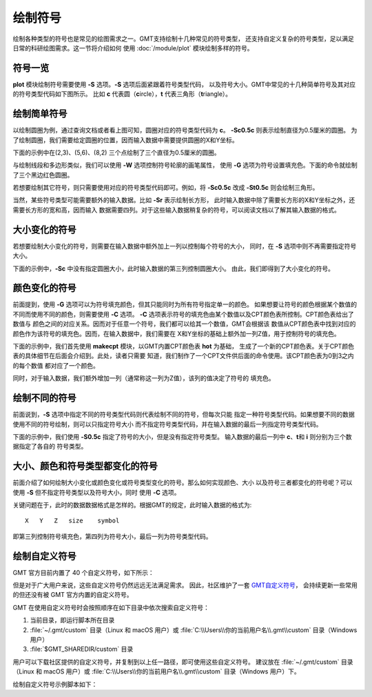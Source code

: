 绘制符号
========

绘制各种类型的符号也是常见的绘图需求之一。GMT支持绘制十几种常见的符号类型，
还支持自定义复杂的符号类型，足以满足日常的科研绘图需求。这一节将介绍如何
使用 :doc:`/module/plot` 模块绘制多样的符号。

符号一览
--------

**plot** 模块绘制符号需要使用 **-S** 选项。\ **-S** 选项后面紧跟着符号类型代码，
以及符号大小。GMT中常见的十几种简单符号及其对应的符号类型代码如下图所示。
比如 **c** 代表圆（\ **c**\ ircle），\ **t** 代表三角形（\ **t**\ riangle）。

.. gmtplot:: symbols.sh
    :show-code: false

绘制简单符号
------------

以绘制圆圈为例，通过查询文档或者看上图可知，圆圈对应的符号类型代码为 **c**\ 。
**-Sc0.5c** 则表示绘制直径为0.5厘米的圆圈。
为了绘制圆圈，我们需要给定圆圈的位置，因而输入数据中需要提供圆圈的X和Y坐标。

下面的示例中在(2,3)、(5,6)、(8,2) 三个点绘制了三个直径为0.5厘米的圆圈。

.. gmtplot::
    :width: 60%

    gmt begin symbols png,pdf
    gmt plot -R0/10/0/10 -JX10c/10c -Baf -Sc0.5c << EOF
    2 3
    5 6
    8 2
    EOF
    gmt end show

与绘制线段和多边形类似，我们可以使用 **-W** 选项控制符号轮廓的画笔属性，
使用 **-G** 选项为符号设置填充色。下面的命令就绘制了三个黑边红色圆圈。

.. gmtplot::
    :width: 60%

    gmt begin symbols png,pdf
    gmt plot -R0/10/0/10 -JX10c/10c -Baf -Sc0.5c -W1p,black -Gred << EOF
    2 3
    5 6
    8 2
    EOF
    gmt end show

若想要绘制其它符号，则只需要使用对应的符号类型代码即可。例如，将 **-Sc0.5c**
改成 **-St0.5c** 则会绘制三角形。

当然，某些符号类型可能需要额外的输入数据。比如 **-Sr** 表示绘制长方形，
此时输入数据中除了需要长方形的X和Y坐标之外，还需要长方形的宽和高，因而输入
数据需要四列。对于这些输入数据稍复杂的符号，可以阅读文档以了解其输入数据的格式。

大小变化的符号
--------------

若想要绘制大小变化的符号，则需要在输入数据中额外加上一列以控制每个符号的大小，
同时，在 **-S** 选项中则不再需要指定符号大小。

下面的示例中，\ **-Sc** 中没有指定圆圈大小，此时输入数据的第三列控制圆圈大小。
由此，我们即得到了大小变化的符号。

.. gmtplot::
    :width: 60%

    gmt begin symbols png,pdf
    gmt plot -R0/10/0/10 -JX10c/10c -Baf -Sc -W1p,black -Gred << EOF
    2 3 0.3
    5 6 0.8
    8 2 0.5
    EOF
    gmt end show

颜色变化的符号
--------------

前面提到，使用 **-G** 选项可以为符号填充颜色，但其只能同时为所有符号指定单一的颜色。
如果想要让符号的颜色根据某个数值的不同而使用不同的颜色，则需要使用 **-C** 选项。
**-C** 选项表示符号的填充色由某个数值以及CPT颜色表所控制。CPT颜色表给出了数值与
颜色之间的对应关系。因而对于任意一个符号，我们都可以给其一个数值，GMT会根据该
数值从CPT颜色表中找到对应的颜色作为该符号的填充色。因而，在输入数据中，我们需要在
X和Y坐标的基础上额外加一列Z值，用于控制符号的填充色。

下面的示例中，我们首先使用 **makecpt** 模块，以GMT内置CPT颜色表 **hot** 为基础，
生成了一个新的CPT颜色表。关于CPT颜色表的具体细节在后面会介绍到。此处，读者只需要
知道，我们制作了一个CPT文件供后面的命令使用。该CPT颜色表为0到3之内的每个数值
都对应了一个颜色。

同时，对于输入数据，我们额外增加一列（通常称这一列为Z值），该列的值决定了符号的
填充色。

.. gmtplot::
    :width: 60%

    gmt begin symbols png,pdf
    gmt makecpt -Chot -T0/3/1
    gmt plot -R0/10/0/10 -JX10c/10c -Baf -Sc0.5c -W1p,black -C << EOF
    2   3   0
    5   6   1
    8   2   2
    EOF
    gmt end show

绘制不同的符号
--------------

前面说到，\ **-S** 选项中指定不同的符号类型代码则代表绘制不同的符号，但每次只能
指定一种符号类型代码。如果想要不同的数据使用不同的符号绘制，则可以只指定符号大小
而不指定符号类型代码，并在输入数据的最后一列指定符号类型代码。

下面的示例中，我们使用 **-S0.5c** 指定了符号的大小，但是没有指定符号类型。
输入数据的最后一列中 **c**\ 、\ **t**\ 和 **i** 则分别为三个数据指定了各自的
符号类型。

.. gmtplot::
    :width: 60%

    gmt begin symbols png,pdf
    gmt basemap -R0/10/0/10 -JX10c/10c -Baf
    gmt plot -S0.5c -W1p,black -Gred << EOF
    2 3 c
    5 6 t
    8 2 i
    EOF
    gmt end show

大小、颜色和符号类型都变化的符号
--------------------------------

前面介绍了如何绘制大小变化或颜色变化或符号类型变化的符号。那么如何实现颜色、大小
以及符号三者都变化的符号呢？可以使用 **-S** 但不指定符号类型以及符号大小，同时
使用 **-C** 选项。

关键问题在于，此时的数据数据格式是怎样的。根据GMT的规定，此时输入数据的格式为::

    X   Y   Z   size    symbol

即第三列控制符号填充色，第四列为符号大小，最后一列为符号类型代码。

.. gmtplot::
    :width: 60%

    gmt begin symbols png,pdf
    gmt makecpt -Chot -T0/3/1
    gmt plot -R0/10/0/10 -JX10c/10c -Baf -S -W1p,black -C << EOF
    2   3   0   0.3 c
    5   6   1   0.8 t
    8   2   2   0.5 i
    EOF
    gmt end show

.. _custom_symbols_id:

绘制自定义符号
----------------

GMT 官方目前内置了 40 个自定义符号，如下所示：

.. image:: GMT_custom_symbol_def.png
    :alt: GMT 内置自定义符号
    :width: 80%

但是对于广大用户来说，这些自定义符号仍然远远无法满足需求。 
因此，社区维护了一套 `GMT自定义符号 <https://github.com/gmt-china/GMT_custom_symbols>`__\ ，
会持续更新一些常用的但还没有被 GMT 官方内置的自定义符号。

GMT 在使用自定义符号时会按照顺序在如下目录中依次搜索自定义符号：

#. 当前目录，即运行脚本所在目录
#. :file:`~/.gmt/custom` 目录（Linux 和 macOS 用户）或 :file:`C:\\Users\\你的当前用户名\\.gmt\\custom` 目录（Windows用户）
#.  :file:`$GMT_SHAREDIR/custom` 目录

用户可以下载社区提供的自定义符号，并复制到以上任一路径，即可使用这些自定义符号。
建议放在 :file:`~/.gmt/custom` 目录（Linux 和 macOS 用户）或
:file:`C:\\Users\\你的当前用户名\\.gmt\\custom` 目录（Windows 用户）下。

绘制自定义符号示例脚本如下：

.. gmtplot::
    :width: 80%
    
    #!/bin/bash
    gmt begin custom_symbol png,pdf

    # 绘制城市符号
    echo 3 5 | gmt plot -R0/10/0/10 -JM4i -B2 -Skcity/0.2i -W0.6p
    echo 5 5 | gmt plot -Skcity/0.3i -Gblue
    echo 7 5 | gmt plot -Skcity/0.4i -Gred -W1p
    # 绘制指北针符号，第三列为旋转角度
    echo 3 8 0| gmt plot -Skcompass/0.4i -W0.6p
    echo 5 8 45| gmt plot -Skcompass/0.5i -Gblue
    echo 7 8 90| gmt plot -Skcompass/0.6i -Gred -W1p
    # 绘制三角形和五角星符号
    echo 2 2 | gmt plot -Sa0.5i -Wblack -Gred
    echo 4 2 | gmt plot -St0.5i -Wblack -Ggreen
    # 绘制图例
    gmt legend -F+p1p -DjBR+w1.2i+o0.2c/0.2c << EOF
    S 0.2c kcompass 0.15i white 0.5p 1c compass
    S 0.2c kcity 0.15i white 0.5p 1c city
    S 0.2c a 0.15i red 0.5p 1c capital
    S 0.2c t 0.15i green 0.5p 1c station
    EOF
    gmt end show
